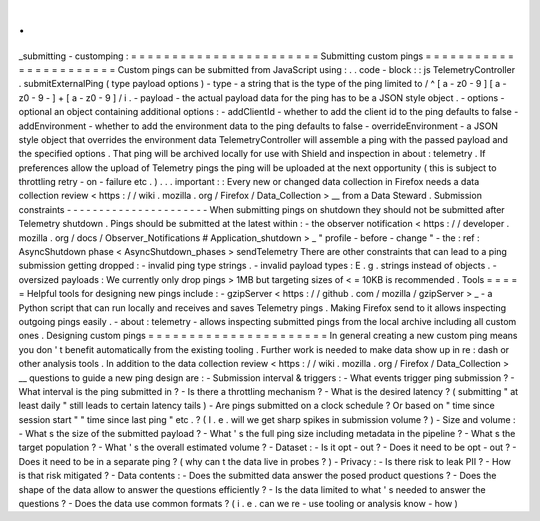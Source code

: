 .
.
_submitting
-
customping
:
=
=
=
=
=
=
=
=
=
=
=
=
=
=
=
=
=
=
=
=
=
=
=
Submitting
custom
pings
=
=
=
=
=
=
=
=
=
=
=
=
=
=
=
=
=
=
=
=
=
=
=
Custom
pings
can
be
submitted
from
JavaScript
using
:
.
.
code
-
block
:
:
js
TelemetryController
.
submitExternalPing
(
type
payload
options
)
-
type
-
a
string
that
is
the
type
of
the
ping
limited
to
/
^
[
a
-
z0
-
9
]
[
a
-
z0
-
9
-
]
+
[
a
-
z0
-
9
]
/
i
.
-
payload
-
the
actual
payload
data
for
the
ping
has
to
be
a
JSON
style
object
.
-
options
-
optional
an
object
containing
additional
options
:
-
addClientId
-
whether
to
add
the
client
id
to
the
ping
defaults
to
false
-
addEnvironment
-
whether
to
add
the
environment
data
to
the
ping
defaults
to
false
-
overrideEnvironment
-
a
JSON
style
object
that
overrides
the
environment
data
TelemetryController
will
assemble
a
ping
with
the
passed
payload
and
the
specified
options
.
That
ping
will
be
archived
locally
for
use
with
Shield
and
inspection
in
about
:
telemetry
.
If
preferences
allow
the
upload
of
Telemetry
pings
the
ping
will
be
uploaded
at
the
next
opportunity
(
this
is
subject
to
throttling
retry
-
on
-
failure
etc
.
)
.
.
.
important
:
:
Every
new
or
changed
data
collection
in
Firefox
needs
a
data
collection
review
<
https
:
/
/
wiki
.
mozilla
.
org
/
Firefox
/
Data_Collection
>
__
from
a
Data
Steward
.
Submission
constraints
-
-
-
-
-
-
-
-
-
-
-
-
-
-
-
-
-
-
-
-
-
-
When
submitting
pings
on
shutdown
they
should
not
be
submitted
after
Telemetry
shutdown
.
Pings
should
be
submitted
at
the
latest
within
:
-
the
observer
notification
<
https
:
/
/
developer
.
mozilla
.
org
/
docs
/
Observer_Notifications
#
Application_shutdown
>
_
"
profile
-
before
-
change
"
-
the
:
ref
:
AsyncShutdown
phase
<
AsyncShutdown_phases
>
sendTelemetry
There
are
other
constraints
that
can
lead
to
a
ping
submission
getting
dropped
:
-
invalid
ping
type
strings
.
-
invalid
payload
types
:
E
.
g
.
strings
instead
of
objects
.
-
oversized
payloads
:
We
currently
only
drop
pings
>
1MB
but
targeting
sizes
of
<
=
10KB
is
recommended
.
Tools
=
=
=
=
=
Helpful
tools
for
designing
new
pings
include
:
-
gzipServer
<
https
:
/
/
github
.
com
/
mozilla
/
gzipServer
>
_
-
a
Python
script
that
can
run
locally
and
receives
and
saves
Telemetry
pings
.
Making
Firefox
send
to
it
allows
inspecting
outgoing
pings
easily
.
-
about
:
telemetry
-
allows
inspecting
submitted
pings
from
the
local
archive
including
all
custom
ones
.
Designing
custom
pings
=
=
=
=
=
=
=
=
=
=
=
=
=
=
=
=
=
=
=
=
=
=
In
general
creating
a
new
custom
ping
means
you
don
'
t
benefit
automatically
from
the
existing
tooling
.
Further
work
is
needed
to
make
data
show
up
in
re
:
dash
or
other
analysis
tools
.
In
addition
to
the
data
collection
review
<
https
:
/
/
wiki
.
mozilla
.
org
/
Firefox
/
Data_Collection
>
__
questions
to
guide
a
new
ping
design
are
:
-
Submission
interval
&
triggers
:
-
What
events
trigger
ping
submission
?
-
What
interval
is
the
ping
submitted
in
?
-
Is
there
a
throttling
mechanism
?
-
What
is
the
desired
latency
?
(
submitting
"
at
least
daily
"
still
leads
to
certain
latency
tails
)
-
Are
pings
submitted
on
a
clock
schedule
?
Or
based
on
"
time
since
session
start
"
"
time
since
last
ping
"
etc
.
?
(
I
.
e
.
will
we
get
sharp
spikes
in
submission
volume
?
)
-
Size
and
volume
:
-
What
s
the
size
of
the
submitted
payload
?
-
What
'
s
the
full
ping
size
including
metadata
in
the
pipeline
?
-
What
s
the
target
population
?
-
What
'
s
the
overall
estimated
volume
?
-
Dataset
:
-
Is
it
opt
-
out
?
-
Does
it
need
to
be
opt
-
out
?
-
Does
it
need
to
be
in
a
separate
ping
?
(
why
can
t
the
data
live
in
probes
?
)
-
Privacy
:
-
Is
there
risk
to
leak
PII
?
-
How
is
that
risk
mitigated
?
-
Data
contents
:
-
Does
the
submitted
data
answer
the
posed
product
questions
?
-
Does
the
shape
of
the
data
allow
to
answer
the
questions
efficiently
?
-
Is
the
data
limited
to
what
'
s
needed
to
answer
the
questions
?
-
Does
the
data
use
common
formats
?
(
i
.
e
.
can
we
re
-
use
tooling
or
analysis
know
-
how
)
